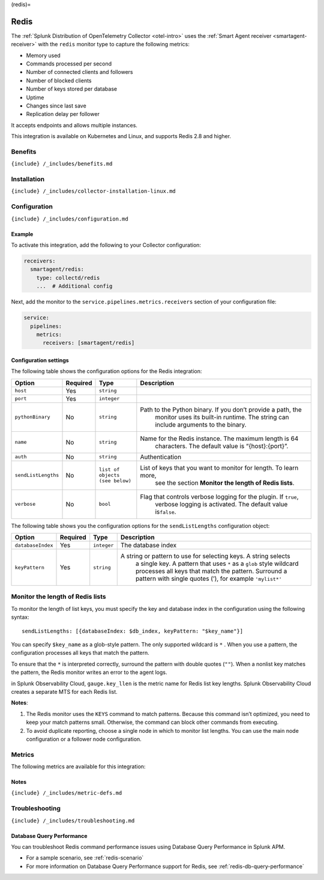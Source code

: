 (redis)=

Redis
=====

.. raw:: html

   <meta name="description" content="Use this Splunk Observability Cloud integration for the Redis monitor. See benefits, install, configuration, and metrics">

The
:ref:`Splunk Distribution of OpenTelemetry Collector <otel-intro>`
uses the :ref:`Smart Agent receiver <smartagent-receiver>` with the
``redis`` monitor type to capture the following metrics:

-  Memory used
-  Commands processed per second
-  Number of connected clients and followers
-  Number of blocked clients
-  Number of keys stored per database
-  Uptime
-  Changes since last save
-  Replication delay per follower

It accepts endpoints and allows multiple instances.

This integration is available on Kubernetes and Linux, and supports
Redis 2.8 and higher.

Benefits
--------

``{include} /_includes/benefits.md``

Installation
------------

``{include} /_includes/collector-installation-linux.md``

Configuration
-------------

``{include} /_includes/configuration.md``

Example
~~~~~~~

To activate this integration, add the following to your Collector
configuration:

.. code:: yaml

   receivers:
     smartagent/redis:
       type: collectd/redis
       ...  # Additional config

Next, add the monitor to the ``service.pipelines.metrics.receivers``
section of your configuration file:

.. code:: yaml

   service:
     pipelines:
       metrics:
         receivers: [smartagent/redis]

Configuration settings
~~~~~~~~~~~~~~~~~~~~~~

The following table shows the configuration options for the Redis
integration:

.. list-table::
   :widths: 6 3 11 52
   :header-rows: 1

   - 

      - Option
      - Required
      - Type
      - Description
   - 

      - ``host``
      - Yes
      - ``string``
      - 
   - 

      - ``port``
      - Yes
      - ``integer``
      - 
   - 

      - ``pythonBinary``
      - No
      - ``string``
      - Path to the Python binary. If you don’t provide a path, the
         monitor uses its built-in runtime. The string can include
         arguments to the binary.
   - 

      - ``name``
      - No
      - ``string``
      - Name for the Redis instance. The maximum length is 64
         characters. The default value is “{host}:{port}”.
   - 

      - ``auth``
      - No
      - ``string``
      - Authentication
   - 

      - ``sendListLengths``
      - No
      - ``list of objects (see below)``
      - List of keys that you want to monitor for length. To learn more,
         see the section **Monitor the length of Redis lists**.
   - 

      - ``verbose``
      - No
      - ``bool``
      - Flag that controls verbose logging for the plugin. If ``true``,
         verbose logging is activated. The default value is\ ``false``.

The following table shows you the configuration options for the
``sendListLengths`` configuration object:

.. list-table::
   :widths: 4 2 2 63
   :header-rows: 1

   - 

      - Option
      - Required
      - Type
      - Description
   - 

      - ``databaseIndex``
      - Yes
      - ``integer``
      - The database index
   - 

      - ``keyPattern``
      - Yes
      - ``string``
      - A string or pattern to use for selecting keys. A string selects
         a single key. A pattern that uses ``*`` as a ``glob`` style
         wildcard processes all keys that match the pattern. Surround a
         pattern with single quotes (’), for example ``'mylist*'``

Monitor the length of Redis lists
---------------------------------

To monitor the length of list keys, you must specify the key and
database index in the configuration using the following syntax:

::

   sendListLengths: [{databaseIndex: $db_index, keyPattern: "$key_name"}]

You can specify ``$key_name`` as a glob-style pattern. The only
supported wildcard is ``*`` . When you use a pattern, the configuration
processes all keys that match the pattern.

To ensure that the ``*`` is interpreted correctly, surround the pattern
with double quotes (``""``). When a nonlist key matches the pattern, the
Redis monitor writes an error to the agent logs.

in Splunk Observability Cloud, ``gauge.key_llen`` is the metric name for
Redis list key lengths. Splunk Observability Cloud creates a separate
MTS for each Redis list.

**Notes**:

1. The Redis monitor uses the ``KEYS`` command to match patterns.
   Because this command isn’t optimized, you need to keep your match
   patterns small. Otherwise, the command can block other commands from
   executing.
2. To avoid duplicate reporting, choose a single node in which to
   monitor list lengths. You can use the main node configuration or a
   follower node configuration.

Metrics
-------

The following metrics are available for this integration:

.. container:: metrics-yaml

Notes
~~~~~

``{include} /_includes/metric-defs.md``

Troubleshooting
---------------

``{include} /_includes/troubleshooting.md``

Database Query Performance
~~~~~~~~~~~~~~~~~~~~~~~~~~

You can troubleshoot Redis command performance issues using Database
Query Performance in Splunk APM.

-  For a sample scenario, see :ref:`redis-scenario`
-  For more information on Database Query Performance support for Redis,
   see :ref:`redis-db-query-performance`
